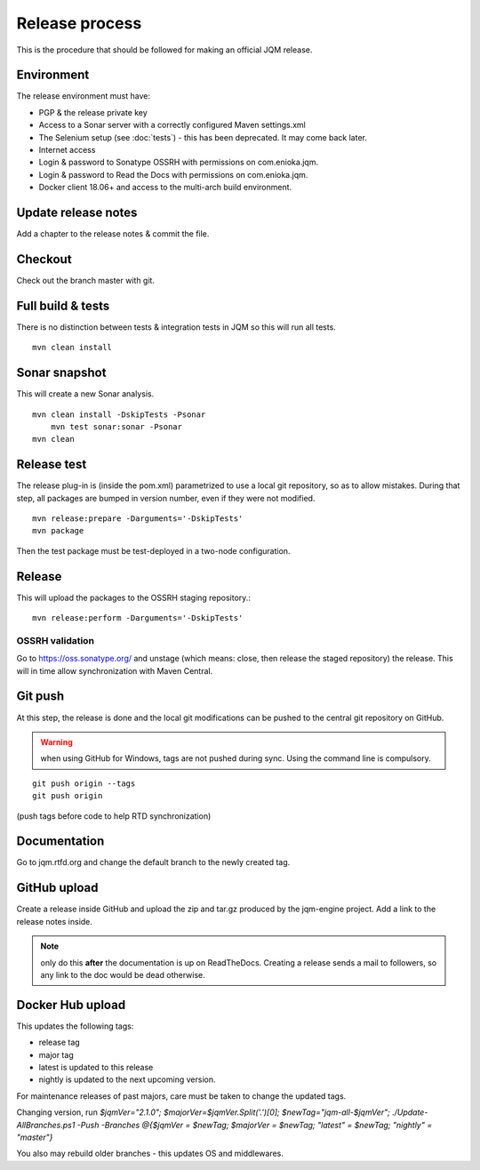 Release process
#############################

.. highlight:: bash

This is the procedure that should be followed for making an official JQM release.

Environment
++++++++++++++++

The release environment must have:

* PGP & the release private key
* Access to a Sonar server with a correctly configured Maven settings.xml
* The Selenium setup (see :doc:`tests`) - this has been deprecated. It may come back later.
* Internet access
* Login & password to Sonatype OSSRH with permissions on com.enioka.jqm.
* Login & password to Read the Docs with permissions on com.enioka.jqm.
* Docker client 18.06+ and access to the multi-arch build environment.

Update release notes
+++++++++++++++++++++++++

Add a chapter to the release notes & commit the file.

Checkout
+++++++++++++

Check out the branch master with git.

Full build & tests
++++++++++++++++++++++++++++

There is no distinction between tests & integration tests in JQM so this will run all tests. ::

	mvn clean install

Sonar snapshot
++++++++++++++++++

This will create a new Sonar analysis.

::

    mvn clean install -DskipTests -Psonar
	mvn test sonar:sonar -Psonar
    mvn clean

Release test
+++++++++++++

The release plug-in is (inside the pom.xml) parametrized to use a local git repository, so as to allow mistakes.
During that step, all packages are bumped in version number, even if they were not modified. ::

	mvn release:prepare -Darguments='-DskipTests'
	mvn package

Then the test package must be test-deployed in a two-node configuration.

Release
+++++++++++++

This will upload the packages to the OSSRH staging repository.::

	mvn release:perform -Darguments='-DskipTests'

OSSRH validation
********************

Go to https://oss.sonatype.org/ and unstage (which means: close, then release the staged repository) the release. This will in time allow synchronization with Maven Central.

Git push
+++++++++++++

At this step, the release is done and the local git modifications can be pushed to the central git repository on GitHub.

.. warning:: when using GitHub for Windows, tags are not pushed during sync. Using the command line is compulsory.

::

    git push origin --tags
    git push origin

(push tags before code to help RTD synchronization)

Documentation
+++++++++++++++

Go to jqm.rtfd.org and change the default branch to the newly created tag.

GitHub upload
++++++++++++++++

Create a release inside GitHub and upload the zip and tar.gz produced by the jqm-engine project. Add a link to the release notes inside.

.. note:: only do this **after** the documentation is up on ReadTheDocs. Creating a release sends a mail to followers, so any link to the doc would be dead otherwise.

Docker Hub upload
++++++++++++++++++++

This updates the following tags:

* release tag
* major tag
* latest is updated to this release
* nightly is updated to the next upcoming version.

For maintenance releases of past majors, care must be taken to change the updated tags.

Changing version, run `$jqmVer="2.1.0"; $majorVer=$jqmVer.Split('.')[0]; $newTag="jqm-all-$jqmVer"; ./Update-AllBranches.ps1 -Push -Branches @{$jqmVer = $newTag; $majorVer = $newTag; "latest" = $newTag; "nightly" = "master"}`

You also may rebuild older branches - this updates OS and middlewares.
